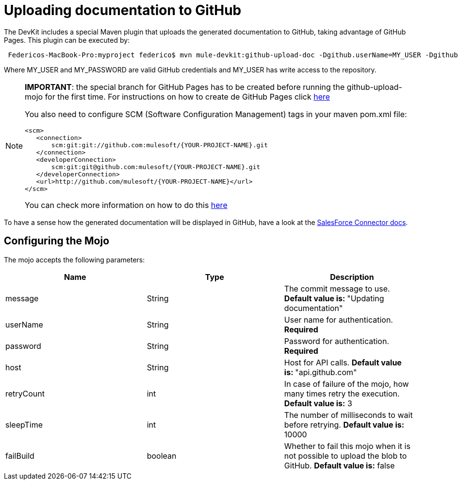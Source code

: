 = Uploading documentation to GitHub

The DevKit includes a special Maven plugin that uploads the generated documentation to GitHub, taking advantage of GitHub Pages. This plugin can be executed by:

----
 Federicos-MacBook-Pro:myproject federico$ mvn mule-devkit:github-upload-doc -Dgithub.userName=MY_USER -Dgithub.password=MY_PASSWORD
----

Where MY_USER and MY_PASSWORD are valid GitHub credentials and MY_USER has write access to the repository.

[NOTE]
====
*IMPORTANT*: the special branch for GitHub Pages has to be created before running the github-upload-mojo for the first time. For instructions on how to create de GitHub Pages click http://pages.github.com/[here]

You also need to configure SCM (Software Configuration Management) tags in your maven pom.xml file:

[source, xml, linenums]
----
<scm>
   <connection>
       scm:git:git://github.com:mulesoft/{YOUR-PROJECT-NAME}.git
   </connection>
   <developerConnection>
       scm:git:git@github.com:mulesoft/{YOUR-PROJECT-NAME}.git
   </developerConnection>
   <url>http://github.com/mulesoft/{YOUR-PROJECT-NAME}</url>
</scm>
----

You can check more information on how to do this http://maven.apache.org/pom.html#SCM[here]
====

To have a sense how the generated documentation will be displayed in GitHub, have a look at the http://mulesoft.github.com/salesforce-connector/mule/sfdc.html[SalesForce Connector docs].

== Configuring the Mojo

The mojo accepts the following parameters:

[width="100%",cols="34%,33%,33%",options="header",]
|===
|Name |Type |Description
|message |String |The commit message to use. **Default value is: **"Updating documentation"
|userName |String |User name for authentication. *Required*
|password |String |Password for authentication. *Required*
|host |String |Host for API calls. **Default value is: **"api.github.com"
|retryCount |int |In case of failure of the mojo, how many times retry the execution. *Default value is:* 3
|sleepTime |int |The number of milliseconds to wait before retrying. *Default value is:* 10000
|failBuild |boolean |Whether to fail this mojo when it is not possible to upload the blob to GitHub. *Default value is:* false
|===
